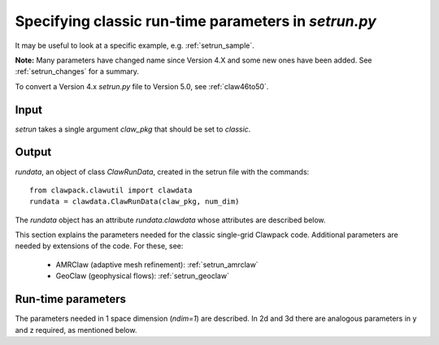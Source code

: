 

.. _setrun:

*****************************************************************
Specifying classic run-time parameters in `setrun.py`
*****************************************************************



It may be useful to look at a specific example, e.g. 
:ref:`setrun_sample`.

**Note:** Many parameters have changed name since Version 4.X and some new
ones have been added.  See :ref:`setrun_changes` for a summary.

To convert a Version 4.x `setrun.py` file to Version 5.0, see :ref:`claw46to50`.


Input
-----

`setrun` takes a single argument `claw_pkg` that should be set to `classic`.

Output
------

`rundata`, an object of class `ClawRunData`, created in the
setrun file with the commands::

       from clawpack.clawutil import clawdata 
       rundata = clawdata.ClawRunData(claw_pkg, num_dim)

The `rundata` object has an attribute `rundata.clawdata` whose
attributes are described below.


This section explains the parameters needed for the classic single-grid
Clawpack code.  Additional parameters are needed by extensions of the code.
For these, see:

 * AMRClaw (adaptive mesh refinement): :ref:`setrun_amrclaw`

 * GeoClaw (geophysical flows): :ref:`setrun_geoclaw`


Run-time parameters
-------------------

The parameters needed in 1 space dimension (*ndim=1*) are described.  In 2d
and 3d there are analogous parameters in y and z required, as mentioned
below.

.. attribute:: num_dim : integer from [1,2,3]

   number of space dimensions.  


.. attribute:: lower : list of floats

   lower limits in the x, [y,z]  directions.   

.. attribute:: upper : list of floats

   upper limits in the x, [y ,z]  directions.   


.. attribute:: num_cells : list of integers

   The number of grid cells in the x, [y, ,z]  directions.

   Note that when AMR is used, `num_cells` determines the number of cells in 
   each dimension on the coarsest Level 1 grid.  Additional paramters
   described below determine refinement ratios to finer levels.

.. attribute:: num_eqn : integer

   Number of equations in the system (e.g. *num_eqn=1* for a scalar problem).

.. attribute:: num_aux : integer

   Number of auxiliary variables in the aux array (initialized in `setaux.f`)

.. attribute:: capa_index : integer

   Index of aux array corresponding to capacity function, if there is one.

.. attribute:: t0 : float

   Initial time, often *t0 = 0.*

.. attribute:: restart : boolean

   **Currently only available in amrclaw and geoclaw.**

   Set True to restart a previous computation.  To use this option, 
   see :ref:`restart`.  Note that a change in the `Makefile` is also
   required.

.. attribute:: restart_file : str

   If `restart == True` then this should be the name of the checkpoint 
   file containing all the information needed to do a restart.  This will
   generally be of the form `fort.chkNNNNN` where `NNNNN` is the (coarse
   grid) timestep from the previous computation to restart from. 
   This file is assumed to be in the directory specified for output from
   this run.
   See :ref:`restart` for more details.

   
.. attribute:: output_style: integer

   There are three possible ways to specify the output
   times.   This parameter selects the desired manner to specify the times,
   and affects what other attributes are required.

     * *output_style = 1* : Output at fixed time intervals.

       Requires additional parameters:

       * `num_output_times` : integer, number of output times
       * `tfinal` : float, final time
       * `output_t0` : boolean, whether to also output at initial time `t0`.

       The time steps will be adjusted to hit these times exactly. (Provided
       *dt_variable = True*.  Otherwise *dt_initial* must divide
       *tfinal/num_output_times* an integer number of times.)

     * *output_style = 2*  : Output at specified times.

       Requires the additional parameter:

       * `output_times` : list of floats,
         times to output (include `t0` explicitly if desired)

     * *output_style = 3*  : Output every so many steps.
       Most often used for debugging, e.g to output every time step.

       Requires additional parameters:

       * `output_step_interval` : integer, number of steps between outputs
       * `total_steps` : integer, total number of steps to take
       * `output_t0` : boolean, whether to also output at initial time `t0`.


.. attribute:: output_format: str

   Format of output.  Currently the following are supported:

   * `'ascii'` : the files `fort.q0000` etc. are ASCII files.
   * `'binary'` : Raw binary dump.  Working??
   * `'netcdf'` : NetCDF format.  Working??

.. attribute:: output_q_components: list of booleans or str

   * A list such as `[1,0,1]` would indicate to output `q[0]` and `q[2]` only.
     *This might not be working yet.*

   * The string `'all'` indicates that all components should be output
   * The string `'none'` indicates that no components should be output

.. attribute:: output_aux_components: list of booleans or str

   * A list such as `[1,0,1]` would indicate to output `aux[0]` and `aux[2]` only.
     *This might not be working yet.*

   * The string `'all'` indicates that all components should be output
   * The string `'none'` indicates that no components should be output

.. attribute:: output_aux_onlyonce: boolean

   If `output_aux_components` is not `'none'` or an empty list, this
   indicates whether `aux` arrays should be only output at time `t0` or at
   every output time.  The latter is generally necessary for AMR
   applications unless the grids never change (and the component of `aux`
   are never modified except in `setaux`).

.. attribute:: verbosity: integer >= 0 

   A line of output (reporting t, dt and CFL number) is written to the
   terminal every time step, but only at Level `verbosity` or coarser.

   Set to 0 to suppress all such output.


.. attribute:: dt_initial: float >= 0. 

   Initial time step to try in first step.  If using `dt_variable == True`
   and are unsure of an appropriate
   timestep, set to a very small value (e.g. `1.e-10`).  After the first
   step the wave speeds observed in all Riemann solutions will be used to
   set the time step appropriately for the next step.
   

.. attribute:: dt_variable: boolean

   If True, time steps are adjusted automatically based on the desired
   Courant number *cfl_desired*.  

   If False, fixed time steps of lenght *dt_initial* are used.

.. attribute:: dt_max: float >= 0.

   If *dt_variable = True* then this is an upper bound on the allowable time
   step regardless of the Courant number.  Useful if there are other reasons
   to limit the time step (e.g. stiff source terms).

.. attribute:: cfl_desired: float >= 0.

   If *dt_variable = True* then this is the desired Courant number.  Time
   steps will be adjusted based on the maximum wave speed seen in the *last*
   time step taken.  For a nonlinear problem this may not result in the
   Courant number being exactly the desired value in the next step.

   Usually *cfl_desired = 0.9* or less.

.. attribute:: cfl_max: float

   If *dt_variable = True* then this is the maximum Courant number that can
   be allowed.  If a time step results in a Courant number that is greater
   than *cfl_desired* but less than or equal to *cfl_max*, the step is
   accepted.  If the Courant number is greater than *cfl_max* then the step
   is rejected and a smaller step is taken.  (At this point the maximum wave
   speed from Riemann solutions is known, so the step can be adjusted to
   exactly hit the desired value *cfl_desired*.)

   **Note:** With AMRClaw it is impossible to retake a step and so if
   `cfl > cfl_max` then a warning message is printed and the computation 
   continues.  *Note that results may be contaminated if the Courant number
   is much above 1.*
   This means that with AMR it is important to choose an appropriate time
   step  `dt_initial` for the first time step, or use a very small value.

   Usually *cfl_max = 1.0* is fine, e.g. 500000.
   
.. attribute:: steps_max: int

   Maximum number of time steps allowed between output times.  This is just
   to avoid infinite loops and generally a large value is fine.

.. attribute:: order : int

   `order == 1` : Use Godunov's method

   `order == 2` : Use second order corrections with limiters in normal
   direction.

.. attribute:: dimensional_split : str

   `dimensional_split == 'unsplit'`  is the only option currently allowed 
   for AMRClaw.

.. attribute:: transverse_waves : int or str

   `transverse_waves == 0 or 'none'` : No transverse correction terms
   (Donor cell upwind if also `order == 1`).

   `transverse_waves == 1 or 'increment'` : Only the increment waves are
   transmitted transversely.
   (Corner transport upwind if also `order == 1`,  should be second order
   accurate if `order == 2`).

   `transverse_waves == 2 or 'all'` : Corner tranpsort of second order
   corrections as well.  (Somewhat improved stability.)

.. attribute:: num_waves : int

   Number of waves the Riemann solver returns.

.. attribute:: limiter : list of int or str, of length num_waves

   Each element of the list can take the values:

    *   0 or 'none'     : no limiter (Lax-Wendroff)
    *   1 or 'minmod'   : minmod
    *   2 or 'superbee' : superbee
    *   3 or 'mc'       : monotonized central (MC) limiter
    *   4 or 'vanleer'  : van Leer

   See Chapter 6 of [LeVeque-FVMHP]_ for details.

.. attribute:: use_fwaves : boolean

   If True, the Riemann solvers should return f-waves (a decomposition of
   the the flux difference) rather than the usual waves (which give
   a decomposition of the jump in Q between adjacent states).
   See Section ?? of [LeVeque-FVMHP]_ 
   or [BaleLevMitRoss]_ for details.

.. attribute:: source_split : list of int or str, of length num_waves

   Determines form of fractional step algorithm used to apply source terms
   (if any).  Source terms must be implemented by providing a subroutine
   `srcN.f` (in `N` space dimensions) that is called each time step
   and should advance the solution by solving the source term equations
   (the PDE after dropping the hyperolic terms).

    *   src_split == 0 or 'none'    : no source term (`srcN` routine never called)
    *   src_split == 1 or 'godunov' : Godunov (1st order) splitting used, 
    *   src_split == 2 or 'strang'  : Strang (2nd order) splitting used.

   The Strang splitting requires calling the source term routine twice each
   time step (before and after the hyperbolic step, with half the time step)
   and is generally not recommended.  It is often no more accurate thn the
   Godunov splitting, requires more work, and can make it harder to properly 
   set ghost cells for boundary conditions.

.. attribute:: num_ghost : int

   number of ghost cells at each boundary.  Should be at least 1 if 
   `order == 1` and at least 2 if `order == 2`.

.. attribute:: bc_lower : list of int or str, of length num_ghost

   Choice of boundary conditions at the lower boundary in each dimension.
   Each element can take the following values:

    *   0 or 'user'     : user specified (must modify `bcNamr.f` to use this option)
    *   1 or 'extrap'   : extrapolation (non-reflecting outflow)
    *   2 or 'periodic' : periodic (must specify this at both boundaries)
    *   3 or 'wall'     : solid wall for systems where q(2) is normal velocity
    
    If the value is 0 or 'user', then the user must modify the boundary
    condition routine `bcNamr.f` to fill ghost cells in the desired manner.
    See :ref:`bc` for more details.

.. attribute:: bc_upper : list of int or str, of length num_ghost

   Choice of boundary conditions at the upper boundary in each dimension.
   The same choices are available as for `bc_lower`.

   Note that if periodic boundary conditions are specified at the lower
   boundary in some dimension then the same should be specified at the upper.

.. attribute:: checkpt_style :: int

   **Currently only available in amrclaw and geoclaw.**

   Specify how often checkpoint files should be created that can be used to
   restart a computation.
   See :ref:`restart` for more details.

     * *checkpt_style = 0* : Do not checkpoint at all
    
     * *checkpt_style = 1* : Checkpoint only at the final time.
    
     * *checkpt_style = 2* : Specify a list of checkpoint times. 

       This is generally **not** recommended because time steps will be 
       adjusted to hit the checkpoint times, but may be useful in order to
       create a checkpoint file just before some event of interest (e.g.
       when debugging a code that is known to crash at a certain time).

       Requires additional parameter:

       * checkpt_times : list of floats
    
     * *checkpt_style = 3* : Specify an interval for checkpointing.

       Requires additional parameter:

       * checkpt_interval : int

         Checkpoint every `checkpt_interval` time steps on Level 1 (coarsest
         level).

